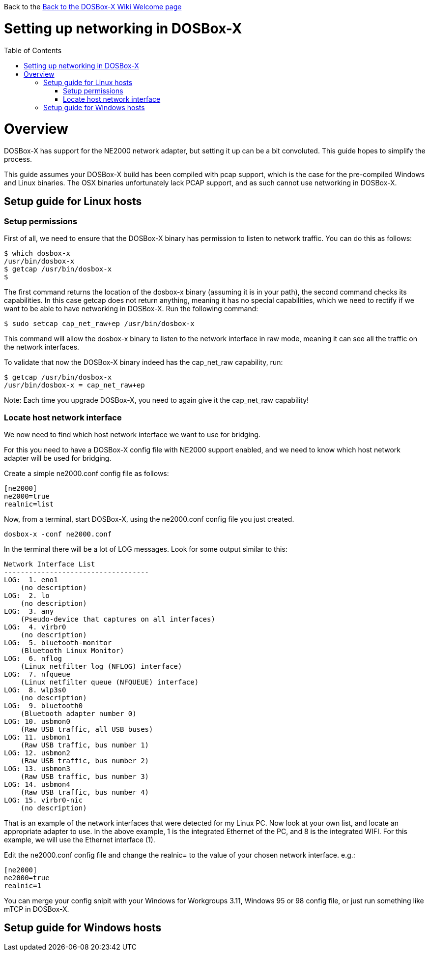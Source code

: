 :toc: macro

Back to the link:Home[Back to the DOSBox-X Wiki Welcome page]

# Setting up networking in DOSBox-X

toc::[]

# Overview
DOSBox-X has support for the NE2000 network adapter, but setting it up can be a bit convoluted. This guide hopes to simplify the process.

This guide assumes your DOSBox-X build has been compiled with pcap support, which is the case for the pre-compiled Windows and Linux binaries. The OSX binaries unfortunately lack PCAP support, and as such cannot use networking in DOSBox-X.

## Setup guide for Linux hosts
### Setup permissions
First of all, we need to ensure that the DOSBox-X binary has permission to listen to network traffic. You can do this as follows:

....
$ which dosbox-x
/usr/bin/dosbox-x
$ getcap /usr/bin/dosbox-x
$
....
The first command returns the location of the dosbox-x binary (assuming it is in your path), the second command checks its capabilities. In this case getcap does not return anything, meaning it has no special capabilities, which we need to rectify if we want to be able to have networking in DOSBox-X. Run the following command:

....
$ sudo setcap cap_net_raw+ep /usr/bin/dosbox-x
....

This command will allow the dosbox-x binary to listen to the network interface in raw mode, meaning it can see all the traffic on the network interfaces.

To validate that now the DOSBox-X binary indeed has the cap_net_raw capability, run:

....
$ getcap /usr/bin/dosbox-x
/usr/bin/dosbox-x = cap_net_raw+ep
....

Note: Each time you upgrade DOSBox-X, you need to again give it the cap_net_raw capability!

### Locate host network interface
We now need to find which host network interface we want to use for bridging.

For this you need to have a DOSBox-X config file with NE2000 support enabled, and we need to know which host network adapter will be used for bridging.

Create a simple ne2000.conf config file as follows:

....
[ne2000]
ne2000=true
realnic=list
....

Now, from a terminal, start DOSBox-X, using the ne2000.conf config file you just created.

....
dosbox-x -conf ne2000.conf
....

In the terminal there will be a lot of LOG messages. Look for some output similar to this:

....
Network Interface List
-----------------------------------
LOG:  1. eno1
    (no description)
LOG:  2. lo
    (no description)
LOG:  3. any
    (Pseudo-device that captures on all interfaces)
LOG:  4. virbr0
    (no description)
LOG:  5. bluetooth-monitor
    (Bluetooth Linux Monitor)
LOG:  6. nflog
    (Linux netfilter log (NFLOG) interface)
LOG:  7. nfqueue
    (Linux netfilter queue (NFQUEUE) interface)
LOG:  8. wlp3s0
    (no description)
LOG:  9. bluetooth0
    (Bluetooth adapter number 0)
LOG: 10. usbmon0
    (Raw USB traffic, all USB buses)
LOG: 11. usbmon1
    (Raw USB traffic, bus number 1)
LOG: 12. usbmon2
    (Raw USB traffic, bus number 2)
LOG: 13. usbmon3
    (Raw USB traffic, bus number 3)
LOG: 14. usbmon4
    (Raw USB traffic, bus number 4)
LOG: 15. virbr0-nic
    (no description)
....

That is an example of the network interfaces that were detected for my Linux PC. Now look at your own list, and locate an appropriate adapter to use.
In the above example, 1 is the integrated Ethernet of the PC, and 8 is the integrated WIFI.
For this example, we will use the Ethernet interface (1).

Edit the ne2000.conf config file and change the realnic= to the value of your chosen network interface. e.g.:

....
[ne2000]
ne2000=true
realnic=1
....

You can merge your config snipit with your Windows for Workgroups 3.11, Windows 95 or 98 config file, or just run something like mTCP in DOSBox-X.

## Setup guide for Windows hosts
